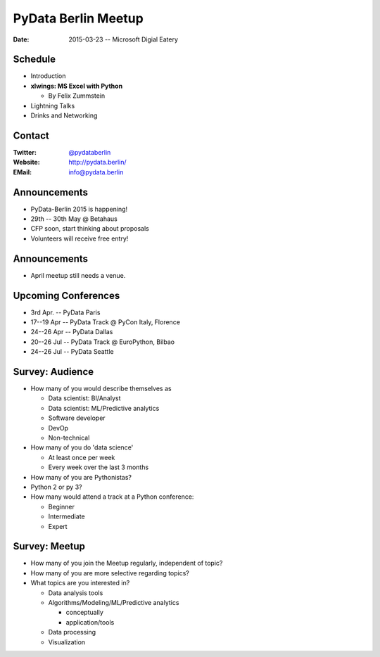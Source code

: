 PyData Berlin Meetup
====================

:Date: 2015-03-23 -- Microsoft Digial Eatery

Schedule
--------

* Introduction

* **xlwings: MS Excel with Python**

  * By Felix Zummstein

* Lightning Talks

* Drinks and Networking


Contact
-------

:Twitter: `@pydataberlin <https://twitter.com/pydataberlin>`_
:Website: http://pydata.berlin/
:EMail: `info@pydata.berlin <mailto:info@pydata.berlin>`_

Announcements
-------------

* PyData-Berlin 2015 is happening!
* 29th -- 30th May @ Betahaus
* CFP soon, start thinking about proposals
* Volunteers will receive free entry!

Announcements
-------------

* April meetup still needs a venue.

Upcoming Conferences
--------------------

* 3rd Apr. -- PyData Paris
* 17--19 Apr -- PyData Track @ PyCon Italy, Florence
* 24--26 Apr -- PyData Dallas
* 20--26 Jul -- PyData Track @ EuroPython, Bilbao
* 24--26 Jul -- PyData Seattle

Survey: Audience
----------------

* How many of you would describe themselves as

  * Data scientist: BI/Analyst
  * Data scientist: ML/Predictive analytics
  * Software developer
  * DevOp
  * Non-technical

* How many of you do 'data science'

  * At least once per week
  * Every week over the last 3 months

* How many of you are Pythonistas?
* Python 2 or py 3?
* How many would attend a track at a Python conference:

  * Beginner
  * Intermediate
  * Expert

Survey: Meetup
--------------

* How many of you join the Meetup regularly, independent of topic?
* How many of you are more selective regarding topics?
* What topics are you interested in?

  * Data analysis tools
  * Algorithms/Modeling/ML/Predictive analytics

    * conceptually
    * application/tools

  * Data processing
  * Visualization

